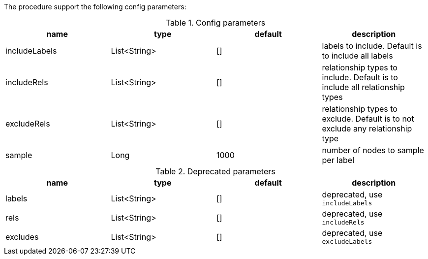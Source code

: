 The procedure support the following config parameters:

.Config parameters
[opts=header]
|===
| name | type | default | description
| includeLabels | List<String> | [] | labels to include. Default is to include all labels
| includeRels | List<String> | [] | relationship types to include. Default is to include all relationship types
| excludeRels | List<String> | [] | relationship types to exclude. Default is to not exclude any relationship type
| sample | Long | 1000 | number of  nodes to sample per label
|===

.Deprecated parameters
[opts=header]
|===
| name | type | default | description
| labels | List<String> | [] | deprecated, use `includeLabels`
| rels | List<String> | [] | deprecated, use `includeRels`
| excludes | List<String> | [] | deprecated, use `excludeLabels`
|===